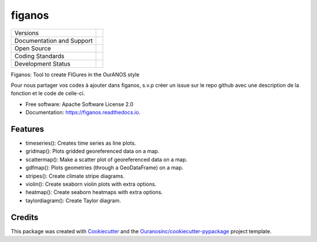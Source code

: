 =======
figanos
=======

+----------------------------+-----------------------------------------------------+
| Versions                   | |pypi| |versions|                                   |
+----------------------------+-----------------------------------------------------+
| Documentation and Support  | |docs|                                              |
+----------------------------+-----------------------------------------------------+
| Open Source                | |license| |ossf-score|                              |
+----------------------------+-----------------------------------------------------+
| Coding Standards           | |black| |isort| |ruff| |ossf-bp| |pre-commit|       |
+----------------------------+-----------------------------------------------------+
| Development Status         | |status| |build| |coveralls|                        |
+----------------------------+-----------------------------------------------------+

Figanos: Tool to create FIGures in the OurANOS style

Pour nous partager vos codes à ajouter dans figanos, s.v.p créer un issue sur le repo github avec une description de la fonction et le code de celle-ci.

* Free software: Apache Software License 2.0
* Documentation: https://figanos.readthedocs.io.

Features
--------

* timeseries(): Creates time series as line plots.
* gridmap(): Plots gridded georeferenced data on a map.
* scattermap(): Make a scatter plot of georeferenced data on a map.
* gdfmap(): Plots geometries (through a GeoDataFrame) on a map.
* stripes(): Create climate stripe diagrams.
* violin(): Create seaborn violin plots with extra options.
* heatmap(): Create seaborn heatmaps with extra options.
* taylordiagram(): Create Taylor diagram.

Credits
-------

This package was created with Cookiecutter_ and the `Ouranosinc/cookiecutter-pypackage`_ project template.

.. _Cookiecutter: https://github.com/cookiecutter/cookiecutter
.. _`Ouranosinc/cookiecutter-pypackage`: https://github.com/Ouranosinc/cookiecutter-pypackage

.. |black| image:: https://img.shields.io/badge/code%20style-black-000000.svg
        :target: https://github.com/psf/black
        :alt: Python Black

.. |build| image:: https://github.com/Ouranosinc/figanos/actions/workflows/main.yml/badge.svg
        :target: https://github.com/Ouranosinc/figanos/actions
        :alt: Build Status

.. |coveralls| image:: https://coveralls.io/repos/github/Ouranosinc/figanos/badge.svg
        :target: https://coveralls.io/github/Ouranosinc/figanos
        :alt: Coveralls

.. |docs| image:: https://readthedocs.org/projects/figanos/badge/?version=latest
        :target: https://figanos.readthedocs.io/en/latest/
        :alt: Documentation Status

.. |isort| image:: https://img.shields.io/badge/%20imports-isort-%231674b1?style=flat&labelColor=ef8336
        :target: https://pycqa.github.io/isort/
        :alt: Isort

.. |license| image:: https://img.shields.io/pypi/l/figanos
        :target: https://github.com/Ouranosinc/figanos/blob/main/LICENSE
        :alt: License

.. |ossf-bp| image:: https://bestpractices.coreinfrastructure.org/projects/9945/badge
        :target: https://bestpractices.coreinfrastructure.org/projects/9945
        :alt: Open Source Security Foundation Best Practices

.. |ossf-score| image:: https://api.securityscorecards.dev/projects/github.com/Ouranosinc/figanos/badge
        :target: https://securityscorecards.dev/viewer/?uri=github.com/Ouranosinc/figanos
        :alt: OpenSSF Scorecard

.. |pre-commit| image:: https://results.pre-commit.ci/badge/github/Ouranosinc/figanos/main.svg
        :target: https://results.pre-commit.ci/latest/github/Ouranosinc/figanos/main
        :alt: pre-commit.ci status

.. |pypi| image:: https://img.shields.io/pypi/v/figanos.svg
        :target: https://pypi.python.org/pypi/figanos
        :alt: PyPI

.. |ruff| image:: https://img.shields.io/endpoint?url=https://raw.githubusercontent.com/astral-sh/ruff/main/assets/badge/v2.json
        :target: https://github.com/astral-sh/ruff
        :alt: Ruff

.. |status| image:: https://www.repostatus.org/badges/latest/active.svg
        :target: https://www.repostatus.org/#active
        :alt: Project Status: Active – The project has reached a stable, usable state and is being actively developed.

.. |versions| image:: https://img.shields.io/pypi/pyversions/figanos.svg
        :target: https://pypi.python.org/pypi/figanos
        :alt: Supported Python Versions
